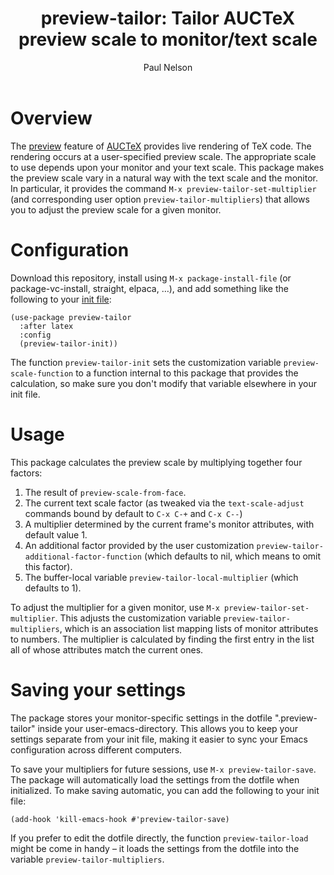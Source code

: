 #+title: preview-tailor: Tailor AUCTeX preview scale to monitor/text scale
#+author: Paul Nelson

* Overview
The [[https://www.gnu.org/software/auctex/manual/preview-latex/preview-latex.html][preview]] feature of [[https://www.gnu.org/software/auctex/][AUCTeX]] provides live rendering of TeX code.  The rendering occurs at a user-specified preview scale.  The appropriate scale to use depends upon your monitor and your text scale.  This package makes the preview scale vary in a natural way with the text scale and the monitor.  In particular, it provides the command =M-x preview-tailor-set-multiplier= (and corresponding user option =preview-tailor-multipliers=) that allows you to adjust the preview scale for a given monitor.

* Configuration
Download this repository, install using =M-x package-install-file= (or package-vc-install, straight, elpaca, ...), and add something like the following to your [[https://www.emacswiki.org/emacs/InitFile][init file]]:
#+begin_src elisp
(use-package preview-tailor
  :after latex
  :config
  (preview-tailor-init))
#+end_src
The function =preview-tailor-init= sets the customization variable =preview-scale-function= to a function internal to this package that provides the calculation, so make sure you don't modify that variable elsewhere in your init file.

* Usage
This package calculates the preview scale by multiplying together four factors:

1. The result of =preview-scale-from-face=.
2. The current text scale factor (as tweaked via the =text-scale-adjust= commands bound by default to =C-x C-+= and =C-x C--=)
3. A multiplier determined by the current frame's monitor attributes, with default value 1.
4. An additional factor provided by the user customization =preview-tailor-additional-factor-function= (which defaults to nil, which means to omit this factor).
5. The buffer-local variable =preview-tailor-local-multiplier= (which defaults to 1).

To adjust the multiplier for a given monitor, use =M-x preview-tailor-set-multiplier=.  This adjusts the customization variable =preview-tailor-multipliers=, which is an association list mapping lists of monitor attributes to numbers.  The multiplier is calculated by finding the first entry in the list all of whose attributes match the current ones.

* Saving your settings
The package stores your monitor-specific settings in the dotfile ".preview-tailor" inside your user-emacs-directory.  This allows you to keep your settings separate from your init file, making it easier to sync your Emacs configuration across different computers.

To save your multipliers for future sessions, use =M-x preview-tailor-save=.  The package will automatically load the settings from the dotfile when initialized.  To make saving automatic, you can add the following to your init file:

#+begin_src elisp
(add-hook 'kill-emacs-hook #'preview-tailor-save)
#+end_src

If you prefer to edit the dotfile directly, the function =preview-tailor-load= might be come in handy -- it loads the settings from the dotfile into the variable =preview-tailor-multipliers=.

